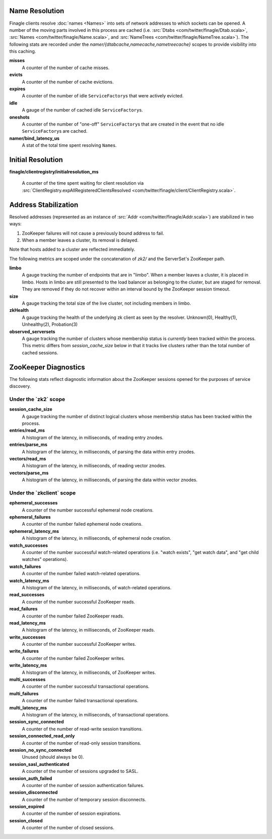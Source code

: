 Name Resolution
<<<<<<<<<<<<<<<

Finagle clients resolve :doc:`names <Names>` into sets of network
addresses to which sockets can be opened. A number of the moving parts
involved in this process are cached (i.e.
:src:`Dtabs <com/twitter/finagle/Dtab.scala>`,
:src:`Names <com/twitter/finagle/Name.scala>`, and
:src:`NameTrees <com/twitter/finagle/NameTree.scala>`).
The following stats are recorded under the
`namer/{dtabcache,namecache,nametreecache}` scopes to provide
visibility into this caching.

**misses**
  A counter of the number of cache misses.

**evicts**
  A counter of the number of cache evictions.

**expires**
  A counter of the number of idle ``ServiceFactory``\s
  that were actively evicted.

**idle**
  A gauge of the number of cached idle ``ServiceFactory``\s.

**oneshots**
  A counter of the number of "one-off" ``ServiceFactory``\s that are
  created in the event that no idle ``ServiceFactory``\s are cached.

**namer/bind_latency_us**
  A stat of the total time spent resolving ``Name``\s.

Initial Resolution
<<<<<<<<<<<<<<<<<<

**finagle/clientregistry/initialresolution_ms**

  A counter of the time spent waiting for client resolution via
  :src:`ClientRegistry.expAllRegisteredClientsResolved <com/twitter/finagle/client/ClientRegistry.scala>`.

Address Stabilization
<<<<<<<<<<<<<<<<<<<<<

Resolved addresses (represented as an instance of
:src:`Addr <com/twitter/finagle/Addr.scala>`) are stabilized in two ways:

1. ZooKeeper failures will not cause a previously bound address to fail.
2. When a member leaves a cluster, its removal is delayed.

Note that hosts added to a cluster are reflected immediately.

The following metrics are scoped under the concatenation of `zk2/` and
the ServerSet's ZooKeeper path.

**limbo**
  A gauge tracking the number of endpoints that are in "limbo". When a
  member leaves a cluster, it is placed in limbo. Hosts in limbo are
  still presented to the load balancer as belonging to the cluster,
  but are staged for removal. They are removed if they do not recover
  within an interval bound by the ZooKeeper session timeout.

**size**
  A gauge tracking the total size of the live cluster, not including
  members in limbo.

**zkHealth**
  A gauge tracking the health of the underlying zk client as seen by the resolver.
  Unknown(0), Healthy(1), Unhealthy(2), Probation(3)

**observed_serversets**
  A gauge tracking the number of clusters whose membership status is
  *currently* been tracked within the process. This metric differs from
  `session_cache_size` below in that it tracks live clusters rather
  than the total number of cached sessions.

ZooKeeper Diagnostics
<<<<<<<<<<<<<<<<<<<<<

The following stats reflect diagnostic information about the ZooKeeper
sessions opened for the purposes of service discovery.

Under the \`zk2\` scope
~~~~~~~~~~~~~~~~~~~~~~~

**session_cache_size**
  A gauge tracking the number of distinct logical clusters whose
  membership status has been tracked within the process.

**entries/read_ms**
  A histogram of the latency, in milliseconds, of reading entry znodes.

**entries/parse_ms**
  A histogram of the latency, in milliseconds, of parsing the data
  within entry znodes.

**vectors/read_ms**
  A histogram of the latency, in milliseconds, of reading vector znodes.

**vectors/parse_ms**
  A histogram of the latency, in milliseconds, of parsing the data
  within vector znodes.

Under the \`zkclient\` scope
~~~~~~~~~~~~~~~~~~~~~~~~~~~~

**ephemeral_successes**
  A counter of the number successful ephemeral node creations.

**ephemeral_failures**
  A counter of the number failed ephemeral node creations.

**ephemeral_latency_ms**
  A histogram of the latency, in milliseconds, of ephemeral node creation.

**watch_successes**
  A counter of the number successful watch-related operations
  (i.e. "watch exists", "get watch data", and "get child watches"
  operations).

**watch_failures**
  A counter of the number failed watch-related operations.

**watch_latency_ms**
  A histogram of the latency, in milliseconds, of watch-related operations.

**read_successes**
  A counter of the number successful ZooKeeper reads.

**read_failures**
  A counter of the number failed ZooKeeper reads.

**read_latency_ms**
  A histogram of the latency, in milliseconds, of ZooKeeper reads.

**write_successes**
  A counter of the number successful ZooKeeper writes.

**write_failures**
  A counter of the number failed ZooKeeper writes.

**write_latency_ms**
  A histogram of the latency, in milliseconds, of ZooKeeper writes.

**multi_successes**
  A counter of the number successful transactional operations.

**multi_failures**
  A counter of the number failed transactional operations.

**multi_latency_ms**
  A histogram of the latency, in milliseconds, of transactional operations.

**session_sync_connected**
  A counter of the number of read-write session transitions.

**session_connected_read_only**
  A counter of the number of read-only session transitions.

**session_no_sync_connected**
  Unused (should always be 0).

**session_sasl_authenticated**
  A counter of the number of sessions upgraded to SASL.

**session_auth_failed**
  A counter of the number of session authentication failures.

**session_disconnected**
  A counter of the number of temporary session disconnects.

**session_expired**
  A counter of the number of session expirations.

**session_closed**
  A counter of the number of closed sessions.
